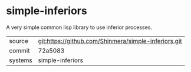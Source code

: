 * simple-inferiors

A very simple common lisp library to use inferior processes.

|---------+------------------------------------------------------|
| source  | git:https://github.com/Shinmera/simple-inferiors.git |
| commit  | 72a5083                                              |
| systems | simple-inferiors                                     |
|---------+------------------------------------------------------|
